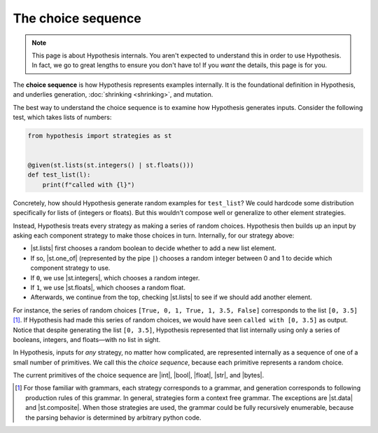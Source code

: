 The choice sequence
===================

.. note::

    This page is about Hypothesis internals. You aren't expected to understand this in order to use Hypothesis. In fact, we go to great lengths to ensure you don't have to! If you *want* the details, this page is for you.

The **choice sequence** is how Hypothesis represents examples internally. It is the foundational definition in Hypothesis, and underlies generation, :doc:`shrinking <shrinking>`, and mutation.

The best way to understand the choice sequence is to examine how Hypothesis generates inputs. Consider the following test, which takes lists of numbers:

.. code-block:: python

    from hypothesis import strategies as st


    @given(st.lists(st.integers() | st.floats()))
    def test_list(l):
        print(f"called with {l}")

Concretely, how should Hypothesis generate random examples for ``test_list``? We could hardcode some distribution specifically for lists of (integers or floats). But this wouldn't compose well or generalize to other element strategies.

Instead, Hypothesis treats every strategy as making a series of random choices. Hypothesis then builds up an input by asking each component strategy to make those choices in turn. Internally, for our strategy above:

- |st.lists| first chooses a random boolean to decide whether to add a new list element.
- If so, |st.one_of| (represented by the pipe ``|``) chooses a random integer between 0 and 1 to decide which component strategy to use.
- If ``0``, we use |st.integers|, which chooses a random integer.
- If ``1``, we use |st.floats|, which chooses a random float.
- Afterwards, we continue from the top, checking |st.lists| to see if we should add another element.

For instance, the series of random choices ``[True, 0, 1, True, 1, 3.5, False]`` corresponds to the list ``[0, 3.5]`` [#grammar]_. If Hypothesis had made this series of random choices, we would have seen ``called with [0, 3.5]`` as output. Notice that despite generating the list ``[0, 3.5]``, Hypothesis represented that list internally using only a series of booleans, integers, and floats—with no list in sight.

In Hypothesis, inputs for *any* strategy, no matter how complicated, are represented internally as a sequence of one of a small number of primitives. We call this the *choice sequence*, because each primitive represents a random choice.

The current primitives of the choice sequence are |int|, |bool|, |float|, |str|, and |bytes|.

.. Parameters
.. ----------

.. If |st.lists| worked exactly as described above, it would produce a pretty poor distribution of inputs. A random boolean is ``False`` half of the time, so the probability of generating large lists is vanishingly low, because choosing a single ``False`` would end the list.

.. Instead, the choice sequence is augmented with a set of parameters for each primitive choice. One of these parameters is a probability ``p`` for booleans. This ``p`` is a value between 0 and 1 which controls the probability of a choosing a ``True`` value.

.. These parameters also support things like integer ranges.

.. [#grammar] For those familiar with grammars, each strategy corresponds to a grammar, and generation corresponds to following production rules of this grammar. In general, strategies form a context free grammar. The exceptions are |st.data| and |st.composite|. When those strategies are used, the grammar could be fully recursively enumerable, because the parsing behavior is determined by arbitrary python code.
